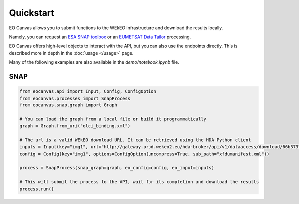 Quickstart
==========

EO Canvas allows you to submit functions to the WEkEO infrastructure and download the results locally.

Namely, you can request an `ESA SNAP toolbox <https://step.esa.int/main/toolboxes/snap/>`_ or
an `EUMETSAT Data Tailor <https://user.eumetsat.int/resources/user-guides/data-tailor-standalone-guide>`_
processing.

EO Canvas offers high-level objects to interact with the API, but you can also use the endpoints directly.
This is described more in depth in the  :doc:`usage </usage>` page.

Many of the following examples are also available in the `demo/notebook.ipynb` file.

SNAP
----
.. code:: python

    from eocanvas.api import Input, Config, ConfigOption
    from eocanvas.processes import SnapProcess
    from eocanvas.snap.graph import Graph

    # You can load the graph from a local file or build it programmatically
    graph = Graph.from_uri("olci_binding.xml")

    # The url is a valid WEkEO download URL. It can be retrieved using the HDA Python client
    inputs = Input(key="img1", url="http://gateway.prod.wekeo2.eu/hda-broker/api/v1/dataaccess/download/66b37374b6a632e1f39b3058")
    config = Config(key="img1", options=ConfigOption(uncompress=True, sub_path="xfdumanifest.xml"))

    process = SnapProcess(snap_graph=graph, eo_config=config, eo_input=inputs)

    # This will submit the process to the API, wait for its completion and download the results
    process.run()